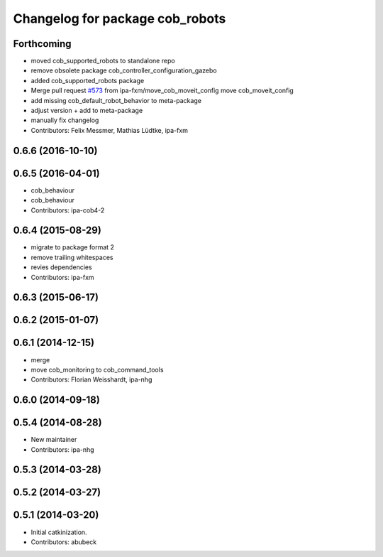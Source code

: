 ^^^^^^^^^^^^^^^^^^^^^^^^^^^^^^^^
Changelog for package cob_robots
^^^^^^^^^^^^^^^^^^^^^^^^^^^^^^^^

Forthcoming
-----------
* moved cob_supported_robots to standalone repo
* remove obsolete package cob_controller_configuration_gazebo
* added cob_supported_robots package
* Merge pull request `#573 <https://github.com/ipa320/cob_robots/issues/573>`_ from ipa-fxm/move_cob_moveit_config
  move cob_moveit_config
* add missing cob_default_robot_behavior to meta-package
* adjust version + add to meta-package
* manually fix changelog
* Contributors: Felix Messmer, Mathias Lüdtke, ipa-fxm

0.6.6 (2016-10-10)
------------------

0.6.5 (2016-04-01)
------------------
* cob_behaviour
* cob_behaviour
* Contributors: ipa-cob4-2

0.6.4 (2015-08-29)
------------------
* migrate to package format 2
* remove trailing whitespaces
* revies dependencies
* Contributors: ipa-fxm

0.6.3 (2015-06-17)
------------------

0.6.2 (2015-01-07)
------------------

0.6.1 (2014-12-15)
------------------
* merge
* move cob_monitoring to cob_command_tools
* Contributors: Florian Weisshardt, ipa-nhg

0.6.0 (2014-09-18)
------------------

0.5.4 (2014-08-28)
------------------
* New maintainer
* Contributors: ipa-nhg

0.5.3 (2014-03-28)
------------------

0.5.2 (2014-03-27)
------------------

0.5.1 (2014-03-20)
------------------
* Initial catkinization.
* Contributors: abubeck
